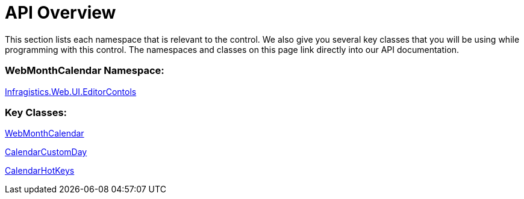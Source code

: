 ﻿////

|metadata|
{
    "name": "webmonthcalendar-api-overview",
    "controlName": ["WebMonthCalendar"],
    "tags": ["API"],
    "guid": "{24C68E44-F262-41D6-8DD3-70749035C503}",  
    "buildFlags": [],
    "createdOn": "0001-01-01T00:00:00Z"
}
|metadata|
////

= API Overview

This section lists each namespace that is relevant to the control. We also give you several key classes that you will be using while programming with this control. The namespaces and classes on this page link directly into our API documentation.

=== WebMonthCalendar Namespace:

link:infragistics4.web.v{ProductVersion}~infragistics.web.ui.editorcontrols_namespace.html[Infragistics.Web.UI.EditorContols]

=== Key Classes:

link:infragistics4.web.v{ProductVersion}~infragistics.web.ui.editorcontrols.webmonthcalendar.html[WebMonthCalendar]

link:infragistics4.web.v{ProductVersion}~infragistics.web.ui.editorcontrols.calendarcustomday.html[CalendarCustomDay]

link:infragistics4.web.v{ProductVersion}~infragistics.web.ui.editorcontrols.calendarhotkeys.html[CalendarHotKeys]